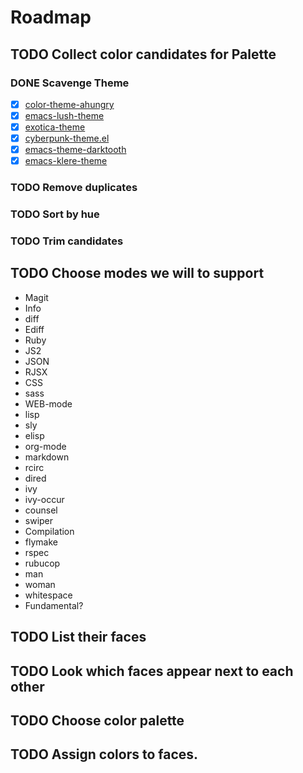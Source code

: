 * Roadmap
** TODO Collect color candidates for Palette
*** DONE Scavenge Theme
    CLOSED: [2018-08-09 Thu 22:06]

    - [X] [[https://github.com/ahungry/color-theme-ahungry][color-theme-ahungry]]
    - [X] [[https://github.com/andre-richter/emacs-lush-theme][emacs-lush-theme]]
    - [X] [[https://github.com/jbharat/exotica-theme][exotica-theme]]
    - [X] [[https://github.com/n3mo/cyberpunk-theme.el][cyberpunk-theme.el]]
    - [X] [[https://github.com/emacsfodder/emacs-theme-darktooth][emacs-theme-darktooth]]
    - [X] [[https://github.com/WammKD/emacs-klere-theme][emacs-klere-theme]]
*** TODO Remove duplicates
*** TODO Sort by hue
*** TODO Trim candidates

** TODO Choose modes we will to support
   - Magit
   - Info
   - diff
   - Ediff
   - Ruby
   - JS2
   - JSON
   - RJSX
   - CSS
   - sass
   - WEB-mode
   - lisp
   - sly
   - elisp
   - org-mode
   - markdown
   - rcirc
   - dired
   - ivy
   - ivy-occur
   - counsel
   - swiper
   - Compilation
   - flymake
   - rspec
   - rubucop
   - man
   - woman
   - whitespace
   - Fundamental?

** TODO List their faces
** TODO Look which faces appear next to each other
** TODO Choose color palette
** TODO Assign colors to faces.
